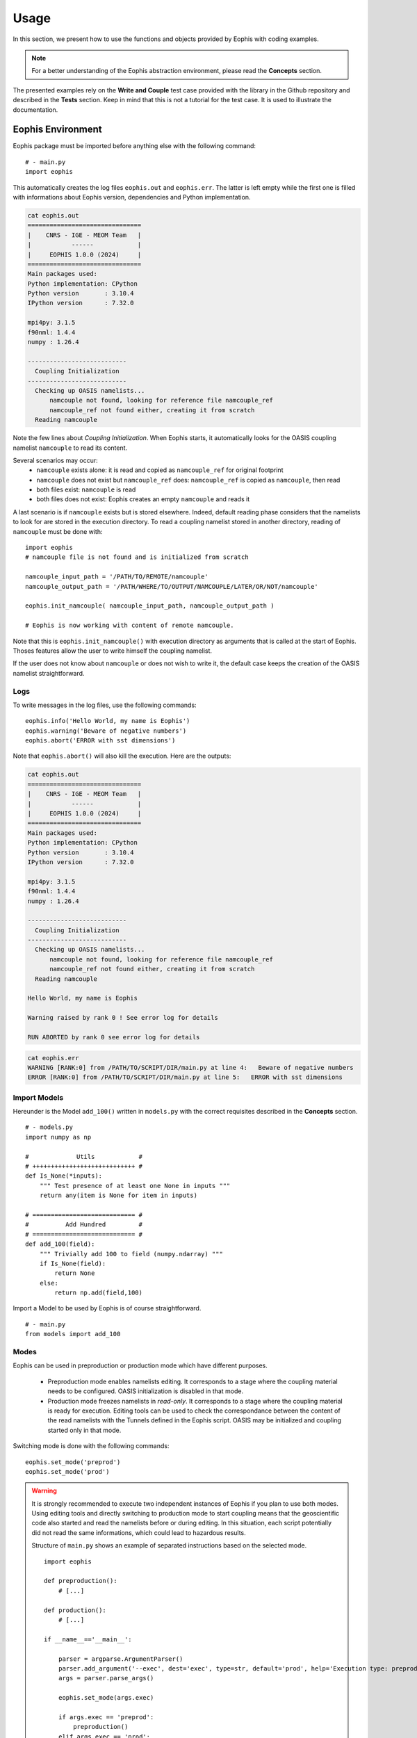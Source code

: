 Usage
=====

.. autosummary::
   :toctree: generated

In this section, we present how to use the functions and objects provided by Eophis with coding examples.


.. note:: For a better understanding of the Eophis abstraction environment, please read the **Concepts** section.

The presented examples rely on the **Write and Couple** test case provided with the library in the Github repository and described in the **Tests** section. Keep in mind that this is not a tutorial for the test case. It is used to illustrate the documentation.


Eophis Environment
------------------
Eophis package must be imported before anything else with the following command:

::

    # - main.py
    import eophis
    

This automatically creates the log files ``eophis.out`` and ``eophis.err``. The latter is left empty while the first one is filled with informations about Eophis version, dependencies and Python implementation.


.. code-block:: bash

    cat eophis.out
    ===============================
    |    CNRS - IGE - MEOM Team   |
    |           ------            |
    |     EOPHIS 1.0.0 (2024)     |
    ===============================
    Main packages used:
    Python implementation: CPython
    Python version       : 3.10.4
    IPython version      : 7.32.0

    mpi4py: 3.1.5
    f90nml: 1.4.4
    numpy : 1.26.4

    ---------------------------
      Coupling Initialization
    ---------------------------
      Checking up OASIS namelists...
          namcouple not found, looking for reference file namcouple_ref
          namcouple_ref not found either, creating it from scratch
      Reading namcouple


Note the few lines about *Coupling Initialization*. When Eophis starts, it automatically looks for the OASIS coupling namelist ``namcouple`` to read its content.

Several scenarios may occur:
    - ``namcouple`` exists alone: it is read and copied as ``namcouple_ref`` for original footprint
    - ``namcouple`` does not exist but ``namcouple_ref`` does: ``namcouple_ref`` is copied as ``namcouple``, then read
    - both files exist: ``namcouple`` is read
    - both files does not exist: Eophis creates an empty ``namcouple`` and reads it

A last scenario is if ``namcouple`` exists but is stored elsewhere. Indeed, default reading phase considers that the namelists to look for are stored in the execution directory. To read a coupling namelist stored in another directory, reading of ``namcouple`` must be done with:

::

    import eophis
    # namcouple file is not found and is initialized from scratch
    
    namcouple_input_path = '/PATH/TO/REMOTE/namcouple'
    namcouple_output_path = '/PATH/WHERE/TO/OUTPUT/NAMCOUPLE/LATER/OR/NOT/namcouple'

    eophis.init_namcouple( namcouple_input_path, namcouple_output_path )

    # Eophis is now working with content of remote namcouple.


Note that this is ``eophis.init_namcouple()`` with execution directory as arguments that is called at the start of Eophis. Thoses features allow the user to write himself the coupling namelist.


.. seealso:: Let's say that the user expects to deploy a Python model within an ocean model that is also coupled with an atmosphere model with OASIS. Since only one coupling namelist is required by OASIS to perform all the exchanges, the user may bring ``namcouple`` in the execution directory with pre-written informations about the ocean/atmosphere coupling and use Eophis to complete it with the Python coupling informations. Original ``namcouple`` will be saved under ``namcouple_ref``.

If the user does not know about ``namcouple`` or does not wish to write it, the default case keeps the creation of the OASIS namelist straightforward.



Logs
~~~~
To write messages in the log files, use the following commands:

::

    eophis.info('Hello World, my name is Eophis')
    eophis.warning('Beware of negative numbers')
    eophis.abort('ERROR with sst dimensions')

Note that ``eophis.abort()`` will also kill the execution. Here are the outputs:

.. code-block:: bash

    cat eophis.out
    ===============================
    |    CNRS - IGE - MEOM Team   |
    |           ------            |
    |     EOPHIS 1.0.0 (2024)     |
    ===============================
    Main packages used:
    Python implementation: CPython
    Python version       : 3.10.4
    IPython version      : 7.32.0

    mpi4py: 3.1.5
    f90nml: 1.4.4
    numpy : 1.26.4

    ---------------------------
      Coupling Initialization
    ---------------------------
      Checking up OASIS namelists...
          namcouple not found, looking for reference file namcouple_ref
          namcouple_ref not found either, creating it from scratch
      Reading namcouple
      
    Hello World, my name is Eophis
      
    Warning raised by rank 0 ! See error log for details

    RUN ABORTED by rank 0 see error log for details


.. code-block:: bash

    cat eophis.err
    WARNING [RANK:0] from /PATH/TO/SCRIPT/DIR/main.py at line 4:   Beware of negative numbers
    ERROR [RANK:0] from /PATH/TO/SCRIPT/DIR/main.py at line 5:   ERROR with sst dimensions



Import Models
~~~~~~~~~~~~~
Hereunder is the Model ``add_100()`` written in ``models.py`` with the correct requisites described in the **Concepts** section.

::

    # - models.py
    import numpy as np

    #             Utils            #
    # ++++++++++++++++++++++++++++ #
    def Is_None(*inputs):
        """ Test presence of at least one None in inputs """
        return any(item is None for item in inputs)

    # ============================ #
    #          Add Hundred         #
    # ============================ #
    def add_100(field):
        """ Trivially add 100 to field (numpy.ndarray) """
        if Is_None(field):
            return None
        else:
            return np.add(field,100)

Import a Model to be used by Eophis is of course straightforward.

::

    # - main.py
    from models import add_100



Modes
~~~~~
Eophis can be used in preproduction or production mode which have different purposes.

    - Preproduction mode enables namelists editing. It corresponds to a stage where the coupling material needs to be configured. OASIS initialization is disabled in that mode.
    
    
    - Production mode freezes namelists in *read-only*. It corresponds to a stage where the coupling material is ready for execution. Editing tools can be used to check the correspondance between the content of the read namelists with the Tunnels defined in the Eophis script. OASIS may be initialized and coupling started only in that mode.
    
Switching mode is done with the following commands:

::

    eophis.set_mode('preprod')
    eophis.set_mode('prod')

.. warning :: It is strongly recommended to execute two independent instances of Eophis if you plan to use both modes. Using editing tools and directly switching to production mode to start coupling means that the geoscientific code also started and read the namelists before or during editing. In this situation, each script potentially did not read the same informations, which could lead to hazardous results.


    Structure of ``main.py`` shows an example of separated instructions based on the selected mode.
        
    ::
        
        import eophis
        
        def preproduction():
            # [...]

        def production():
            # [...]

        if __name__=='__main__':

            parser = argparse.ArgumentParser()
            parser.add_argument('--exec', dest='exec', type=str, default='prod', help='Execution type: preprod or prod')
            args = parser.parse_args()

            eophis.set_mode(args.exec)

            if args.exec == 'preprod':
                preproduction()
            elif args.exec == 'prod':
                production()
            else:
                eophis.abort(f'Unknown execution mode {args.exec}, use "preprod" or "prod"')


Read Fortran Namelist
~~~~~~~~~~~~~~~~~~~~~
Fortran namelists may be read both in preproduction and production modes. Hereunder is the content of ``earth_namelist`` with which our surrogate geoscientific model ``toy_earth.py`` will perform the simulation.

  .. code-block:: bash
  
     cat earth_namelist
     !-----------------------------------------------------------------------
     &namrun        !   parameters of the run
     !-----------------------------------------------------------------------
        nn_it000      =    1    !  first time step
        nn_itend      =    2000 !  last  time step
     /
     !-----------------------------------------------------------------------
     &namdom        !   time and space domain
     !-----------------------------------------------------------------------
        rn_Dt       =    1200. ! time step value
     /


We wish to know the total simulation time in ``main.py`` too. We instantiate a ``FortranNamelist`` and read the values of ``nn_it000``, ``nn_itend`` and ``rn_Dt`` as follows:

::

    earth_nml = eophis.FortranNamelist('~/PATH/TO/earth_namelist')
    step, it_end, it_0 = earth_nml.get('rn_dt','nn_itend','nn_it000')
    total_time = (it_end - it_0 + 1) * step

Note that the ``FortranNamelist.get()`` method is not sensitive to the letter case.



Grids
~~~~~
A Grid may be created both in preproduction and production modes. However, it is not possible to directly instantiate a Grid with the class constructor. This step is done by Tunnel (see hereafter).

Instead, a Grid is defined by user with arguments arranged in a dictionary:
    - number of longitude and latitude points: ``{ 'npts' : () }``
    - number of halos : ``{ 'halos' : }``
    - boundary conditions in east-west and north-south directions: ``{ 'bnd' : () }``
    - grid and folding type, respectively (NorthFold condition only) : ``{ 'folding' : () }``


The fields exchanged with Toy Earth are all discretized on the same global grid whose number of longitude and latitude points are ``720`` and ``603``, respectively. Only first argument ``npts`` is compulsory, others are optional:

::

    my_grid = { 'npts' : (720,603)}


This size corresponds to an eORCA05 grid that is commonly used for global ocean circulation. It is pre-registered in Eophis and can be imported with:

::

    from eophis import Domains

    my_defined_grid = Domains.demo
    print(my_defined_grid)
    
::

    {'npts': (720, 603), 'halos': 0, 'bnd': ('close', 'close'), 'folding': ('T', 'T')}

Fields discretized on this grid will be received without extra halo cells. It can still be modified before sending back. However, operations that require neighboring cells won't be executed optimaly on the edges of the local grid. The same eORCA05 grid is also pre-registered in Eophis with halos:

::

    from eophis import Domains
    
    my_eorca05 = Domains.eORCA05
    print(my_eorca05)
    
::

    {'npts': (720, 603), 'halos': 1, 'bnd': ('cyclic', 'nfold'), 'folding': ('T', 'T')}

Fields discretized on this grid will be received with 1 extra halo cells, with a cyclic boundary condition applied on east-west dimension, and a NorthFold condition for north-south dimension. Those arguments can of course be user-defined:

::

    my_halo_grid = { 'npts' : (720,603), 'halos': 3, 'bnd': ('cyclic', 'cyclic')}

Check out the ``eophis.domain.grid`` module described in the **API** section of this documentation for more details about pre-registered Domains.



Tunnel
~~~~~~

Tunnel arguments
''''''''''''''''
A Tunnel may be created both in preproduction and production modes. Since the required arguments are many, it is easier to arrange them in a dictionary:

::

    tunnel_args = { 'label' : '', \
                    'grids' : {}, \
                    'exchs' : [ {} ]
                  }

* ``label`` is the name of the Tunnel
* ``grids`` are the Grids that will be partionned by OASIS and on which fields could be exchanged
* ``exchs`` is a list of parameters that described how the fields should be exchanged

In the previous section, we defined the Grid on which we wish to perform the coupling with Toy Earth, let's use it in Tunnel:

::

    from eophis import Domains

    tunnel_args = { 'label' : 'TO_EARTH', \
                    'grids' : { 'demo' : Domains.demo }, \
                    'exchs' : [ {} ]
                  }

Now, the Tunnel will be able to configure communications of fields discretized on the ``demo`` Grid.

.. note:: More than one Grid may be associated to the Tunnel.

It now remains to define the exchanges. An exchange is characterized by:

* a frequency expressed in seconds: ``{ 'freq' : }``
* a grid on which it occurs: ``{ 'grd' :  }``
* the grid depth: ``{ 'lvl' :  }``
* named received fields: ``{ 'in' : [] }``
* named sent fields: ``{ 'out' : [] }``

::

    exch_1 = {'freq' : 150 , 'grd' : 'geo_grid' , 'lvl' : 5, 'in' : ['f0'], 'out' : ['f1','f2']}

    
In the above example, the line may be read as:

    ``exch_1`` executes every ``150`` seconds, the receiving of field ``f0``
    and the sending back of fields ``f1``, ``f2`` on the first ``5`` levels
    of grid ``geo_grid``.


A Tunnel can handle exchanges with different options, that's why it takes a list as argument. In accordance with the ``write_and_couple`` test case, we finally have the complete Tunnel arguments:

::

    from eophis import Domains, Freqs

    tunnel_args = { 'label' : 'TO_EARTH', \
                  'grids' : { 'demo' : Domains.demo }, \
                  'exchs' : [ {'freq' :        3600,  'grd' : 'demo', 'lvl' : 1, 'in' : ['sst'], 'out' : ['sst_var'] },  \
                              {'freq' : Freqs.DAILY,  'grd' : 'demo', 'lvl' : 3, 'in' : ['svt'], 'out' : ['svt_var'] },  \
                              {'freq' : Freqs.STATIC, 'grd' : 'demo', 'lvl' : 1, 'in' : ['msk'], 'out' : [] }]
                }
                              

Note here that we used pre-registered frequency values. Check out the ``eophis.utils.params`` module described in the **API** section of this documentation fore more details about pre-registered Frequencies.



Tunnel Registration
'''''''''''''''''''
Although direct instantiation of a Tunnel with the class constructor is possible, it is yet not recommended. Indeed, the creation of a Tunnel does not configure the OASIS entities wrapped inside. This can be done only once OASIS is initialized and requires a good knowledge of the coupling and parallel environment.

It is more convenient to use the Tunnel registration interface ``eophis.register_tunnels()``. In addition to Tunnel instantiation, it generates the ``namcouple`` content required for the OASIS entities encapsulated in the Tunnel. Moreover, it allows Eophis to be aware of the Tunnel and to configure it automatically.

Registration takes the same arguments as the Tunnel constructor except that they must be gathered as a list item. This way, it is possible to register several Tunnels in one call. It is also convenient to scatter the exchanges. For example: a Tunnel for the regular exchanges and a Tunnel for the static exchanges:


::

    from eophis import Freqs, Domains

    # empty Tunnel config list
    tunnel_config = list()
    
    # Tunnel for the regular exchanges
    tunnel_config.append( { 'label' : 'TO_EARTH', \
                            'grids' : { 'demo' : Domains.demo }, \
                            'exchs' : [ {'freq' :        3600,  'grd' : 'demo', 'lvl' : 1, 'in' : ['sst'], 'out' : ['sst_var'] }, \
                                        {'freq' : Freqs.DAILY,  'grd' : 'demo', 'lvl' : 3, 'in' : ['svt'], 'out' : ['svt_var'] }] }
                        )

    # Tunnel for the static exchange
    tunnel_config.append( { 'label' : 'TO_EARTH_METRIC', \
                            'grids' : { 'demo' : Domains.demo}, \
                            'exchs' : [ {'freq' : Freqs.STATIC, 'grd' : 'demo', 'lvl' : 1, 'in' : ['msk'], 'out' : []} ] }
                        )

    # Register Tunnels
    earth, earth_metrics = eophis.register_tunnels( tunnel_config )


Grids associated to the Tunnel will be instantiated during registration. This may be seen in logs:

.. code-block :: bash

    cat eophis.out
    # [...]
    -------- Tunnel TO_EARTH registered --------
    # [...]
      Grid demo registered
          Global size: (720, 603)
          Boundary conditions: ('close', 'close')
    ------------------------------------


Assemble a Loop and a Router
~~~~~~~~~~~~~~~~~~~~~~~~~~~~
Loop is not a class that can be instantiated but a pre-defined function that emulates time advancement. It takes the time step value and the number of iterations as arguments, and a Tunnel whose methods will be automatically used to orchestrate exchanges in time.

For instance, only one Loop is available in Eophis. It is named ``all_in_all_out`` since it performs all the Tunnel receptions at the beginning of the time step and all the sendings at the end. With the ``earth`` Tunnel defined earlier and the temporal informations obtained in ``earth_namelist``, we can create the Loop as follows:

::

    niter = it_end - it_0 + 1
    @eophis.all_in_all_out(geo_model=earth, step=step, niter=niter)


Router is an empty function that is embedded within the Loop between the reception and the sending phases. Inside the Loop, it receives all the fields obtained during the reception phase and is expected to return all the fields required for the sending back phase. An empty Router assembled with a Loop has the following structure:


::

    @eophis.all_in_all_out(geo_model=earth, step=step, niter=niter)
    def loop_core(**inputs):
        outputs = {}
        # ...
        return outputs

* ``inputs`` is a dictionnary whose keys are the names of all the non-static fields identified as ``in`` in the ``earth`` Tunnel exchanges. Corresponding values are the fields received through the Tunnel.
* ``outputs`` is a dictionnary whose keys must be the names of all the non-static fields identified as ``out`` in the ``earth`` Tunnel exchanges. Values must be the fields to send back through the Tunnel.

In other words, Router delivers all the Tunnel received fields in ``inputs``. User is free to send them towards the imported Models and builds the ``outputs`` content. For the test case of this documentation, the Router is:

::

    @eophis.all_in_all_out(geo_model=earth, step=step, niter=niter)
    def loop_core(**inputs):
        outputs = {}
        outputs['sst_var'] = add_100(inputs['sst'])
        outputs['svt_var'] = add_100(inputs['svt'])
        return outputs

Router content may be more complex but it is recommended to do the extra operations in the imported Models and keep the "y = f(x)" like structure inside the Router.

.. note:: At times that do not match a field frequency, the value in ``inputs`` corresponding to the field name is ``None`` if the field is an ``in`` field. If it is an ``out`` field, the corresponding returned value in ``outputs`` must be ``None``.

    If the Model has been correctly interfaced, those points do not need to be handled.





Preproduction Mode
------------------
At this point, we have a Tunnel that gathers all informations to perform exchanges of coupled fields with "Toy Earth" and a Model with a correct I/O interface. Both are linked with a Router and automated in time with a Loop. The pipeline is ready to be used but we still need to edit the namelists.

::

    eophis.set_mode('preprod')


Edit Namelists
~~~~~~~~~~~~~~

OASIS namcouple
'''''''''''''''
Edit OASIS namelist ``namcouple`` is quite straightforward. During the preproduction mode, register a Tunnel with ``eophis.register_tunnels()`` automatically updates the content of ``namcouple`` that Eophis read at initialization. While not explicitely asked, this updated content only exists in Eophis memory and is not written in files.

In case of a wrong Tunnel registration, it is possible to reset the in-memory ``namcouple`` content with:

::

    eophis.close_tunnels()


A difference is to keep in mind between ``eophis.close_tunnels()`` and ``eophis.init_namcouple()``. The latter reset the content with a new file while the first one reset the content with the same file specified at initialization.

Once all Tunnels have been registered. The command to write the updated OASIS namelist is:

::

    eophis.write_coupling_namelist( simulation_time=total_time )


Total simulation time is required by the OASIS namelist and is passed as argument here from the informations obtained in ``earth_namelist``. If everything went well, a new ``namcouple`` file has been created.

.. code-block :: bash

    cat namcouple
    ############# MODIFIED BY EOPHIS ###############
    $NFIELDS
    5
    $END
    ############
    $RUNTIME
    2424000
    $END
    ############
    $NLOGPRT
    1 0
    $END
    ############
    $STRINGS
    # ======= Tunnel TO_EARTH =======
    # Earth -- sst --> Models
    E_OUT_0 M_IN_0 1 3600 0 rst.nc EXPORTED
    720 603 720 603 demo demo LAG=0
    P 2 P 2
    # Earth <-- sst_var -- Models
    M_OUT_0 E_IN_0 1 3600 0 rst.nc EXPORTED
    720 603 720 603 demo demo LAG=0
    P 2 P 2
    # Earth -- svt --> Models
    E_OUT_1 M_IN_1 1 86400 0 rst.nc EXPORTED
    720 603 720 603 demo demo LAG=0
    P 2 P 2
    # Earth <-- svt_var -- Models
    M_OUT_1 E_IN_1 1 86400 0 rst.nc EXPORTED
    720 603 720 603 demo demo LAG=0
    P 2 P 2
    # ======= Tunnel TO_EARTH_METRIC =======
    # Earth -- msk --> Models
    E_OUT_2 M_IN_2 1 2424000 0 rst.nc EXPORTED
    720 603 720 603 demo demo LAG=0
    P 2 P 2
    #
    $END

Without going in the details, just note the header that indicates that Eophis worked here and the comments added to identify which sections correspond to which exchanges and Tunnels.

At this point, everything is ready for OASIS. For curious people or OASIS initiated users, a last editing functionality is available. In a ``namcouple`` section, like:

.. code-block :: bash

    # Earth -- sst --> Models
    E_OUT_0 M_IN_0 1 3600 0 rst.nc EXPORTED
    720 603 720 603 demo demo LAG=0
    P 2 P 2

the two first terms are aliases that OASIS uses to perform the communications. ``sst`` is manipulated by OASIS under the name ``E_OUT_0`` from the Toy Earth side and under ``M_IN_0`` from the Python side. Those aliases have been set by default during Tunnel registration.

In Eophis, it does not matter to know these aliases since every OASIS actions are wrapped. On the contrary, it might do from the geoscientific side to setup the coupling, depending on the OASIS implementation.

* A first solution is to check the log file ``eophis.out`` in which aliases are summarized each time a Tunnel is registered.


.. code-block :: bash

    cat eophis.out
    #[...]
    -------- Tunnel TO_EARTH registered --------
      namcouple variable names
        Earth side:
          - sst -> E_OUT_0
          - sst_var -> E_IN_0
          - svt -> E_OUT_1
          - svt_var -> E_IN_1
        Models side:
          - sst -> M_IN_0
          - sst_var -> M_OUT_0
          - svt -> M_IN_1
          - svt_var -> M_OUT_1
    # [...]
    -------- Tunnel TO_EARTH_METRIC registered --------
      namcouple variable names
        Earth side:
          - msk -> E_OUT_2
        Models side:
          - msk -> M_IN_2


* A second solution is to specify user-defined aliases corresponding to those used in the physical code. This can be done with two optional Tunnel arguments ``geo_aliases`` and ``py_aliases``. Both are dictionnaries that associate an alias to the fields names defined in Tunnel for the Earth side and the Model side, respectively. For example:


::
    
    # Configurate a Tunnel for the regular exchanges
    tunnel_config.append( { 'label'      : 'TO_EARTH', \
                            'grids'      : { 'demo' : Domains.demo}, \
                            'exchs'      : [ {'freq' :        3600,  'grd' : 'demo', 'lvl' : 1, 'in' : ['sst'], 'out' : ['sst_var'] },  \
                                             {'freq' : Freqs.DAILY,  'grd' : 'demo', 'lvl' : 3, 'in' : ['svt'], 'out' : ['svt_var'] }], \
                            'geo_aliases' : { 'sst' : 'EAR_SST', 'svt' : 'EAR_TEMP', 'sst_var' : 'EAR_SSTV', 'svt_var' : 'EARTEMPV'},  \
                            'py_aliases'  : { 'sst' : 'EOP_SST', 'svt' : 'EOP_TEMP', 'sst_var' : 'EOP_SSTV', 'svt_var' : 'EOPTEMPV'}   }
                        )

It is of course possible to use only one of these optional arguments and Eophis will complete the missing aliases automatically. After registration and writing, ``namcouple`` content is now:

.. code-block :: bash

    cat namcouple
    ############# MODIFIED BY EOPHIS ###############
    $NFIELDS
    5
    $END
    ############
    $RUNTIME
    2424000
    $END
    ############
    $NLOGPRT
    1 0
    $END
    ############
    $STRINGS
    # ======= Tunnel TO_EARTH =======
    # Earth -- sst --> Models
    EAR_SST EOP_SST 1 3600 0 rst.nc EXPORTED
    720 603 720 603 demo demo LAG=0
    P 2 P 2
    # Earth <-- sst_var -- Models
    EOP_SSTV EAR_SSTV 1 3600 0 rst.nc EXPORTED
    720 603 720 603 demo demo LAG=0
    P 2 P 2
    # Earth -- svt --> Models
    EAR_TEMP EOP_TEMP 1 86400 0 rst.nc EXPORTED
    720 603 720 603 demo demo LAG=0
    P 2 P 2
    # Earth <-- svt_var -- Models
    EOPTEMPV EARTEMPV 1 86400 0 rst.nc EXPORTED
    720 603 720 603 demo demo LAG=0
    P 2 P 2
    # ======= Tunnel TO_EARTH_METRIC =======
    # Earth -- msk --> Models
    E_OUT_0 M_IN_0 1 2424000 0 rst.nc EXPORTED
    720 603 720 603 demo demo LAG=0
    P 2 P 2
    #
    $END


.. warning :: Eophis never overwrites ``namcouple``. If you made mistakes and want to edit it again, be sure to remove ``namcouple`` if it has the header ``############# MODIFIED BY EOPHIS ###############`` or you will have both the wrong and the corrected contents written in ``namcouple``.


Fortran Namelist
''''''''''''''''
**Planned for next releases**




Production Mode
---------------
At this point, we consider that the coupling material and objects are all well configured. We describe now the functionalities to execute the coupling itself.


::

    eophis.set_mode('prod')

In this mode, Tunnel registration is still required and will check the consistency between ``namcouple`` and the arguments used to define the Tunnels. If the Tunnel and ``namcouple`` content do not match, an error will be raised with details on what was expected and what was read.


Init coupling
~~~~~~~~~~~~~
To initialize the OASIS environement, run:

::

    eophis.open_tunnels()

Coupling is now effective and exchanges may be executed by OASIS and the Tunnels.

.. warning :: To be coupled with OASIS, the Eophis script and the geoscientific code should be launched on the same MPI execution:

    .. code-block :: bash

        mpirun -np 3 python3 ./toy_earth.py : mpirun -np 2 python3 ./main.py

    In this example, ``toy_earth.py`` is running on three processes and ``main.py`` on two.

Calling ``eophis.open_tunnels()`` while Eophis is executed lonely will lead to an error.

To terminate the OASIS environment, use:

::

    eophis.close_tunnels()

.. note:: ``eophis.close_tunnels()`` is automatically called when Eophis execution terminates.



Static Exchanges
~~~~~~~~~~~~~~~~
The sending or the reception of a field defined in an exchange whose frequency is ``Freqs.STATIC`` are done directly with the Tunnel methods. Received and sent fields always have three dimensions corresponding to the local paritioned grid longitude, latitude and depth on which the exchange has been defined, respectively. An error will be raised if sizes do not match.

Static reception of ``msk`` with the Tunnel ``earth_metrics`` is done with:

::

    my_mask = earth_metrics.receive('msk')
    print(my_mask.shape)
    # should print (720,603,1) if executed on one process
    # should print (722,605,1) if defined on a grid with 1 halo, and executed on one process
    
    
This also writes a message in the log file:

.. code-block :: bash

    tail -n 1 eophis.out
    -!- Static receive of msk through tunnel TO_EARTH_METRIC


If ``msk`` would have been defined in an ``out`` exchange, the Tunnel method to send it would have been:
  
::
    
    import numpy as np
    
    # filling my_mask assuming execution on an unique process
    my_mask = np.arange(720*603).reshape(720,603,1)
    earth_metrics.send('msk',my_mask)


Remember that static exchanges can be performed only once and are ignored in Loop. Send or receive a static field already sent or received will be ignored or return ``None`` (``/!\``) with a warning message. Use the above Tunnel methods with fields defined in a non-static exchange will be ignored or return ``None``.

Use a Tunnel with only static exchanges as argument for a Loop will do nothing.

.. note:: A static exchange has no reality for OASIS. The field associated with ``msk`` is sent from the geoscientific side with the OASIS API as any other field. In practice, the frequency value written in ``namcouple`` for a static field is equal to the final simulation time. This way, OASIS allows to perform the exchange only at time zero.



Regular Exchanges
~~~~~~~~~~~~~~~~~
Sending and receiving fields defined in non-static exchanges are automatically done by the Loop. Remember that a Loop won't start if all the static exchanges of all created Tunnels have not been performed before.


::

    eophis.tunnels.ready()

Above function tests if this condition is fulfilled. It is automatically called by the Loop before starting time emulation. Starting a Loop is done with the following command with the Router function as argument:

::

    eophis.starter(loop_core)

Once Loop started, it fills ``eophis.out`` log file with informations about time emulation and realized exchanges. Here are some interesting samples:


.. code-block :: bash

    cat eophis.out
    # [...]
    -------------------- RUN LOOP ----------------------
    Number of iterations : 2000
    Time step : 1200.0s -- 0:20:00
    Total Time : 2400000.0s -- 27 days, 18:40:00

    Modeling routine: ...TO BE COMPLETED...

    Iteration 1: 0s -- 0:00:00
       Treating sst, svt received through tunnel TO_EARTH
       Sending back sst_var, svt_var through tunnel TO_EARTH
    Iteration 4: 3600s -- 1:00:00
       Treating sst received through tunnel TO_EARTH
       Sending back sst_var through tunnel TO_EARTH
    # [...]
    Iteration 1942: 2329200s -- 26 days, 23:00:00
       Treating sst received through tunnel TO_EARTH
       Sending back sst_var through tunnel TO_EARTH
    Iteration 1945: 2332800s -- 27 days, 0:00:00
       Treating sst, svt received through tunnel TO_EARTH
       Sending back sst_var, svt_var through tunnel TO_EARTH
    Iteration 1948: 2336400s -- 27 days, 1:00:00
       Treating sst received through tunnel TO_EARTH
       Sending back sst_var through tunnel TO_EARTH
    # [...]
    Iteration 1996: 2394000s -- 27 days, 17:00:00
       Treating sst received through tunnel TO_EARTH
       Sending back sst_var through tunnel TO_EARTH
    Iteration 1999: 2397600s -- 27 days, 18:00:00
       Treating sst received through tunnel TO_EARTH
       Sending back sst_var through tunnel TO_EARTH
    ------------------- END OF LOOP -------------------

      Closing tunnels

    EOPHIS run finished

Note the beginning of Loop with informations about time emulation and the end with termination messages. Informations are also given about performed exchanges at different moments with ``sst``, ``sst_var``, ``svt`` and ``svt_var`` exchanged with the correct frequencies. At last, iterations at which no exchanges occur are skipped.
